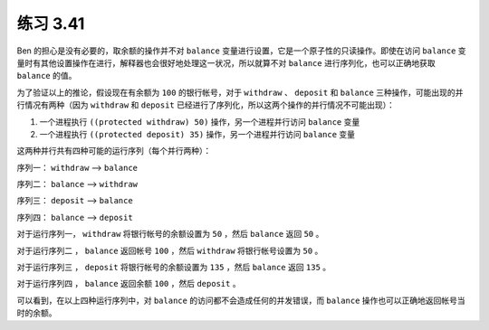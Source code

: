 练习 3.41
===========

Ben 的担心是没有必要的，取余额的操作并不对 ``balance`` 变量进行设置，它是一个原子性的只读操作。即使在访问 ``balance`` 变量时有其他设置操作在进行，解释器也会很好地处理这一状况，所以就算不对 ``balance`` 进行序列化，也可以正确地获取 ``balance`` 的值。

为了验证以上的推论，假设现在有余额为 ``100`` 的银行帐号，对于 ``withdraw`` 、 ``deposit`` 和 ``balance`` 三种操作，可能出现的并行情况有两种（因为 ``withdraw`` 和 ``deposit`` 已经进行了序列化，所以这两个操作的并行情况不可能出现）：

1. 一个进程执行 ``((protected withdraw) 50)`` 操作，另一个进程并行访问 ``balance`` 变量

2. 一个进程执行 ``((protected deposit) 35)`` 操作，另一个进程并行访问 ``balance`` 变量

这两种并行共有四种可能的运行序列（每个并行两种）：

序列一： ``withdraw`` --> ``balance``

序列二： ``balance`` --> ``withdraw``

序列三： ``deposit`` --> ``balance``

序列四： ``balance`` --> ``deposit``

对于运行序列一， ``withdraw`` 将银行帐号的余额设置为 ``50`` ，然后 ``balance`` 返回 ``50`` 。

对于运行序列二 ， ``balance`` 返回帐号 ``100`` ，然后 ``withdraw`` 将银行帐号设置为 ``50`` 。

对于运行序列三 ， ``deposit`` 将银行帐号的余额设置为 ``135`` ，然后 ``balance`` 返回 ``135`` 。

对于运行序列四 ， ``balance`` 返回余额 ``100`` ，然后 ``deposit`` 。

可以看到，在以上四种运行序列中，对 ``balance`` 的访问都不会造成任何的并发错误，而 ``balance`` 操作也可以正确地返回帐号当时的余额。
